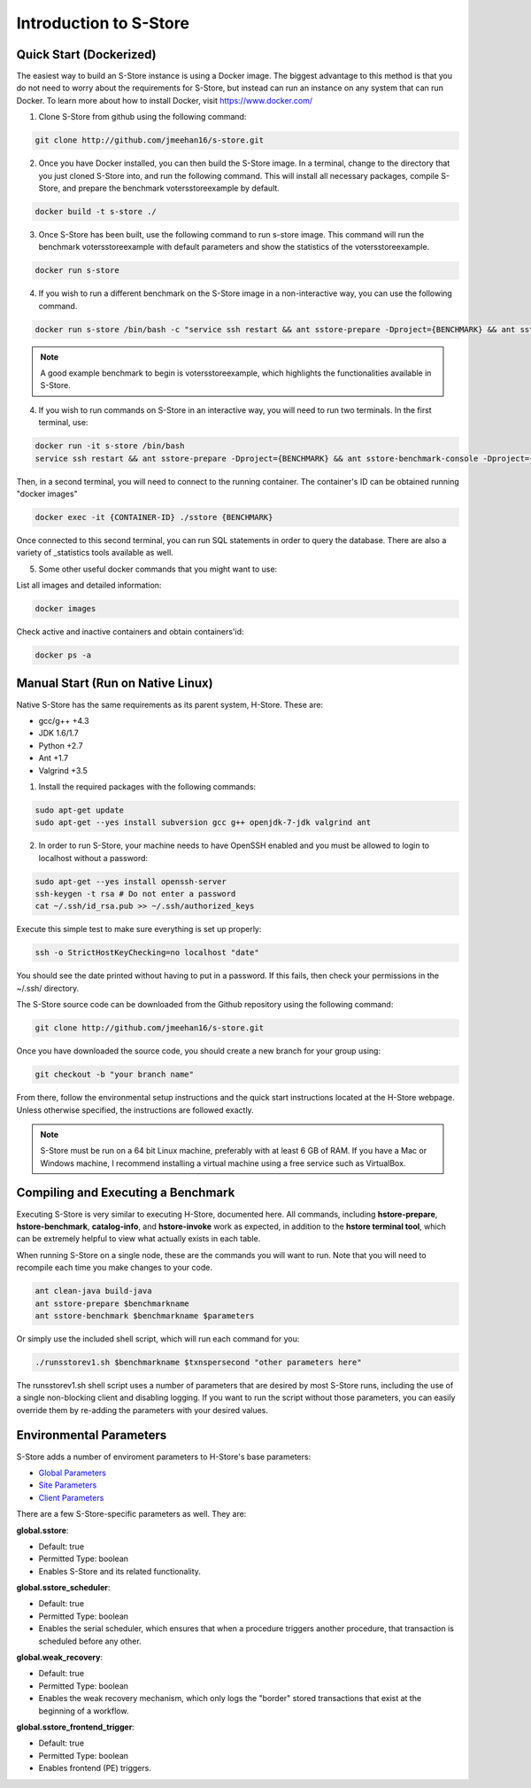.. _intro:

****************************
Introduction to S-Store
****************************

Quick Start (Dockerized)
------------------------

The easiest way to build an S-Store instance is using a Docker image.  The biggest advantage to this method is that you do not need to worry about the requirements for S-Store, but instead can run an instance on any system that can run Docker.  To learn more about how to install Docker, visit https://www.docker.com/

1. Clone S-Store from github using the following command:

.. code-block:: bash

	git clone http://github.com/jmeehan16/s-store.git

2. Once you have Docker installed, you can then build the S-Store image. In a terminal, change to the directory that you just cloned S-Store into, and run the following command. This will install all necessary packages, compile S-Store, and prepare the benchmark votersstoreexample by default. 

.. code-block:: bash

	docker build -t s-store ./

3. Once S-Store has been built, use the following command to run s-store image. This command will run the benchmark votersstoreexample with default parameters and show the statistics of the votersstoreexample.

.. code-block:: bash

	docker run s-store

4. If you wish to run a different benchmark on the S-Store image in a non-interactive way, you can use the following command.

.. code-block:: bash

	docker run s-store /bin/bash -c "service ssh restart && ant sstore-prepare -Dproject={BENCHMARK} && ant sstore-benchmark -Dproject={BENCHMARK}"

.. Note:: A good example benchmark to begin is votersstoreexample, which highlights the functionalities available in S-Store.

4. If you wish to run commands on S-Store in an interactive way, you will need to run two terminals.  In the first terminal, use:

.. code-block:: bash

	docker run -it s-store /bin/bash
	service ssh restart && ant sstore-prepare -Dproject={BENCHMARK} && ant sstore-benchmark-console -Dproject={BENCHMARK}

Then, in a second terminal, you will need to connect to the running container.  The container's ID can be obtained running "docker images"

.. code-block:: bash

	docker exec -it {CONTAINER-ID} ./sstore {BENCHMARK}

Once connected to this second terminal, you can run SQL statements in order to query the database.  There are also a variety of _statistics tools available as well.

5. Some other useful docker commands that you might want to use:

List all images and detailed information:

.. code-block:: bash

	docker images

Check active and inactive containers and obtain containers'id:

.. code-block:: bash

	docker ps -a


Manual Start (Run on Native Linux)
----------------------------------

Native S-Store has the same requirements as its parent system, H-Store.  These are:

- gcc/g++ +4.3
- JDK 1.6/1.7
- Python +2.7
- Ant +1.7
- Valgrind +3.5

1. Install the required packages with the following commands:

.. code-block:: bash

	sudo apt-get update
	sudo apt-get --yes install subversion gcc g++ openjdk-7-jdk valgrind ant

2. In order to run S-Store, your machine needs to have OpenSSH enabled and you must be allowed to login to localhost without a password:

.. code-block:: bash

	sudo apt-get --yes install openssh-server
	ssh-keygen -t rsa # Do not enter a password
	cat ~/.ssh/id_rsa.pub >> ~/.ssh/authorized_keys

Execute this simple test to make sure everything is set up properly:

.. code-block:: bash

	ssh -o StrictHostKeyChecking=no localhost "date"

You should see the date printed without having to put in a password.  If this fails, then check your permissions in the ~/.ssh/ directory.

The S-Store source code can be downloaded from the Github repository using the following command:

.. code-block:: bash

	git clone http://github.com/jmeehan16/s-store.git

Once you have downloaded the source code, you should create a new branch for your group using:

.. code-block:: bash

	git checkout -b "your branch name"

From there, follow the environmental setup instructions and the quick start instructions located at the H-Store webpage. Unless otherwise specified, the instructions are followed exactly.

.. Note:: S-Store must be run on a 64 bit Linux machine, preferably with at least 6 GB of RAM. If you have a Mac or Windows machine, I recommend installing a virtual machine using a free service such as VirtualBox.

Compiling and Executing a Benchmark
-----------------------------------

Executing S-Store is very similar to executing H-Store, documented here. All commands, including **hstore-prepare**, **hstore-benchmark**, **catalog-info**, and **hstore-invoke** work as expected, in addition to the **hstore terminal tool**, which can be extremely helpful to view what actually exists in each table.

When running S-Store on a single node, these are the commands you will want to run. Note that you will need to recompile each time you make changes to your code.

.. code-block:: bash

	ant clean-java build-java
	ant sstore-prepare $benchmarkname
	ant sstore-benchmark $benchmarkname $parameters

Or simply use the included shell script, which will run each command for you:

.. code-block:: bash

	./runsstorev1.sh $benchmarkname $txnspersecond "other parameters here"

The runsstorev1.sh shell script uses a number of parameters that are desired by most S-Store runs, including the use of a single non-blocking client and disabling logging. If you want to run the script without those parameters, you can easily override them by re-adding the parameters with your desired values.


Environmental Parameters
------------------------

S-Store adds a number of enviroment parameters to H-Store's base parameters:

- `Global Parameters`_
- `Site Parameters`_
- `Client Parameters`_

.. _Global Parameters: http://hstore.cs.brown.edu/documentation/configuration/properties-file/global/
.. _Site Parameters: http://hstore.cs.brown.edu/documentation/configuration/properties-file/site/
.. _Client Parameters: http://hstore.cs.brown.edu/documentation/configuration/properties-file/client/

There are a few S-Store-specific parameters as well. They are:

**global.sstore**:

- Default: true
- Permitted Type: boolean
- Enables S-Store and its related functionality.

**global.sstore_scheduler**:

- Default: true
- Permitted Type: boolean
- Enables the serial scheduler, which ensures that when a procedure triggers another procedure, that transaction is scheduled before any other. 

**global.weak_recovery**:

- Default: true
- Permitted Type: boolean
- Enables the weak recovery mechanism, which only logs the "border" stored transactions that exist at the beginning of a workflow.

**global.sstore_frontend_trigger**:

- Default: true
- Permitted Type: boolean
- Enables frontend (PE) triggers.
